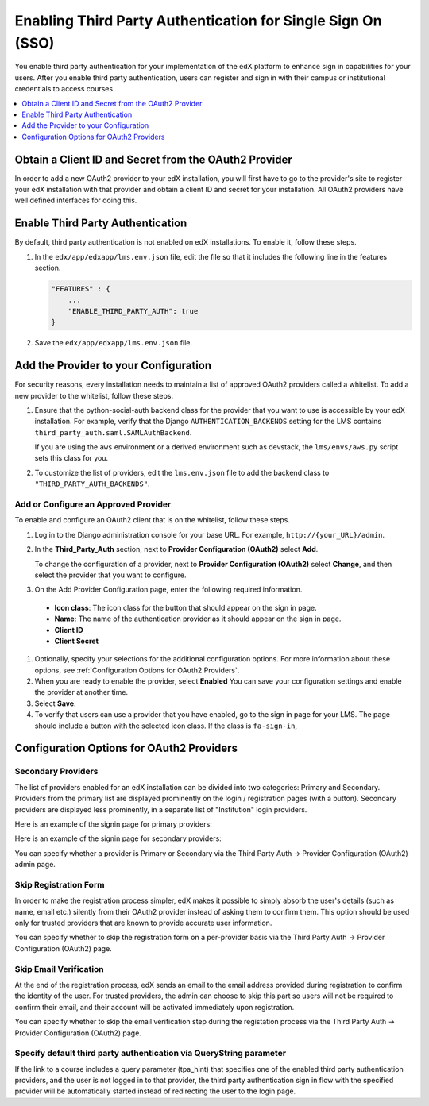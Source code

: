
.. _Enabling Third Party Authentication:

#################################################################
Enabling Third Party Authentication for Single Sign On (SSO)
#################################################################

You enable third party authentication for your implementation of the edX
platform to enhance sign in capabilities for your users. After you enable third
party authentication, users can register and sign in with their campus or
institutional credentials to access courses.

.. contents::
   :local:
   :depth: 1

*****************************************************************
Obtain a Client ID and Secret from the OAuth2 Provider
*****************************************************************

In order to add a new OAuth2 provider to your edX installation, you will first have to go to the provider's site to register your edX installation with that provider and obtain a client ID and secret for your installation. All OAuth2 providers have well defined interfaces for doing this.

*****************************************************************
Enable Third Party Authentication
*****************************************************************

By default, third party authentication is not enabled on edX installations. To enable it, follow these steps.

#. In the ``edx/app/edxapp/lms.env.json`` file, edit the file so that it
   includes the following line in the features section.

   .. code-block:: json

       "FEATURES" : {
           ...
           "ENABLE_THIRD_PARTY_AUTH": true
       }

#. Save the ``edx/app/edxapp/lms.env.json`` file.

.. does "ENABLE_COMBINED_LOGIN_REGISTRATION": true also need to be set? 

*****************************************************************
Add the Provider to your Configuration
*****************************************************************

For security reasons, every installation needs to maintain a list of approved OAuth2 providers called a whitelist. To add a new provider to the whitelist, follow these steps.

#. Ensure that the python-social-auth backend class for the provider that you
   want to use is accessible by your edX installation. For example, verify that
   the Django ``AUTHENTICATION_BACKENDS`` setting for the LMS contains
   ``third_party_auth.saml.SAMLAuthBackend``.

   If you are using the ``aws`` environment or a derived environment such as
   devstack, the ``lms/envs/aws.py`` script sets this class for you.

#. To customize the list of providers, edit the ``lms.env.json`` file to add
   the backend class to ``"THIRD_PARTY_AUTH_BACKENDS"``.

=================================================================
Add or Configure an Approved Provider
=================================================================

To enable and configure an OAuth2 client that is on the whitelist, follow these steps.

#. Log in to the Django administration console for your base URL. For example,
   ``http://{your_URL}/admin``.

#. In the **Third_Party_Auth** section, next to **Provider Configuration
   (OAuth2)** select **Add**.

   To change the configuration of a provider, next to **Provider Configuration
   (OAuth2)** select **Change**, and then select the provider that you want to
   configure.

#. On the Add Provider Configuration page, enter the following required information.
 - **Icon class**: The icon class for the button that should appear on the sign
   in page.
 - **Name**: The name of the authentication provider as it should appear on the
   sign in page.
 - **Client ID**
 - **Client Secret**

#. Optionally, specify your selections for the additional configuration
   options. For more information about these options, see :ref:`Configuration
   Options for OAuth2 Providers`.

#. When you are ready to enable the provider, select **Enabled** You can save
   your configuration settings and enable the provider at another time.

#. Select **Save**.

#. To verify that users can use a provider that you have enabled, go to the
   sign in page for your LMS. The page should include a button with the
   selected icon class. If the class is ``fa-sign-in``,

.. _Configuration Options for OAuth2 Providers:

*****************************************************************
Configuration Options for OAuth2 Providers
*****************************************************************

=================================================================
Secondary Providers
=================================================================

The list of providers enabled for an edX installation can be divided into two categories: Primary and Secondary. Providers from the primary list are displayed prominently on the login / registration pages (with a button). Secondary providers are displayed less prominently, in a separate list of "Institution" login providers.

Here is an example of the signin page for primary providers:

.. image:: ../Images/signin.png
 :alt: Image showing the edX primary signin page

Here is an example of the signin page for secondary providers: 

.. image:: ../Images/secondary_signin.png
 :alt: Image showing the edX secondary signin page

You can specify whether a provider is Primary or Secondary via the Third Party Auth -> Provider Configuration (OAuth2) admin page.

=================================================================
Skip Registration Form
=================================================================

In order to make the registration process simpler, edX makes it possible to simply absorb the user's details (such as name, email etc.) silently from their OAuth2 provider instead of asking them to confirm them. This option should be used only for trusted providers that are known to provide accurate user information.

You can specify whether to skip the registration form on a per-provider basis via the Third Party Auth -> Provider Configuration (OAuth2) page.

=================================================================
Skip Email Verification
=================================================================

At the end of the registration process, edX sends an email to the email address provided during registration to confirm the identity of the user. For trusted providers, the admin can choose to skip this part so users will not be required to confirm their email, and their account will be activated immediately upon registration.

You can specify whether to skip the email verification step during the registation process via the Third Party Auth -> Provider Configuration (OAuth2) page.

======================================================================
Specify default third party authentication via QueryString parameter
======================================================================

If the link to a course includes a query parameter (tpa_hint) that specifies one of the enabled third party authentication providers, and the user is not logged in to that provider, the third party authentication sign in flow with the specified provider will be automatically started instead of redirecting the user to the login page.
